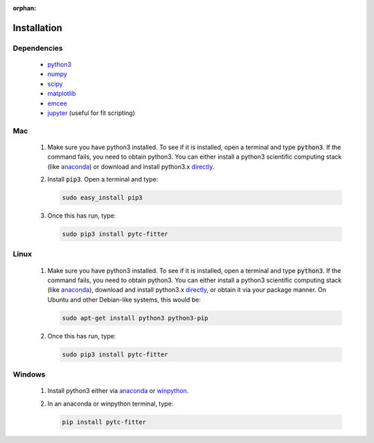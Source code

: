 :orphan:

============
Installation
============

Dependencies
------------
 + `python3 <https://www.python.org/downloads/release/python-3>`_
 + `numpy <http://www.numpy.org/>`_
 + `scipy <https://www.scipy.org/>`_
 + `matplotlib <http://matplotlib.org/>`_
 + `emcee <http://dan.iel.fm/emcee/current/>`_
 + `jupyter <https://jupyter.org/>`_ (useful for fit scripting)

Mac
---

 1. Make sure you have python3 installed.  To see if it is installed, open a
    terminal and type :code:`python3`.  If the command fails, you need to obtain
    python3.  You can either install a python3 scientific computing stack (like
    `anaconda <https://www.continuum.io/downloads>`_) or download and install
    python3.x `directly <https://www.python.org/downloads/release/python-3>`_. 

 2. Install :code:`pip3`.  Open a terminal and type:

    .. sourcecode:: bash
    
        sudo easy_install pip3

 3. Once this has run, type:

    .. sourcecode:: bash

        sudo pip3 install pytc-fitter

Linux
-----
 
 1. Make sure you have python3 installed.  To see if it is installed, open a
    terminal and type :code:`python3`.  If the command fails, you need to obtain
    python3.  You can either install a python3 scientific computing stack (like
    `anaconda <https://www.continuum.io/downloads>`_), download and install
    python3.x `directly <https://www.python.org/downloads/release/python-3>`_,
    or obtain it via your package manner.  On Ubuntu and other Debian-like
    systems, this would be:

    .. sourcecode:: bash

        sudo apt-get install python3 python3-pip

 2. Once this has run, type:

    .. sourcecode:: bash
    
        sudo pip3 install pytc-fitter


Windows
-------

 1. Install python3 either via `anaconda <https://www.continuum.io/downloads>`_ or
    `winpython <https://winpython.github.io/>`_.  
 2. In an anaconda or winpython terminal, type:

    .. sourcecode:: bash

        pip install pytc-fitter

